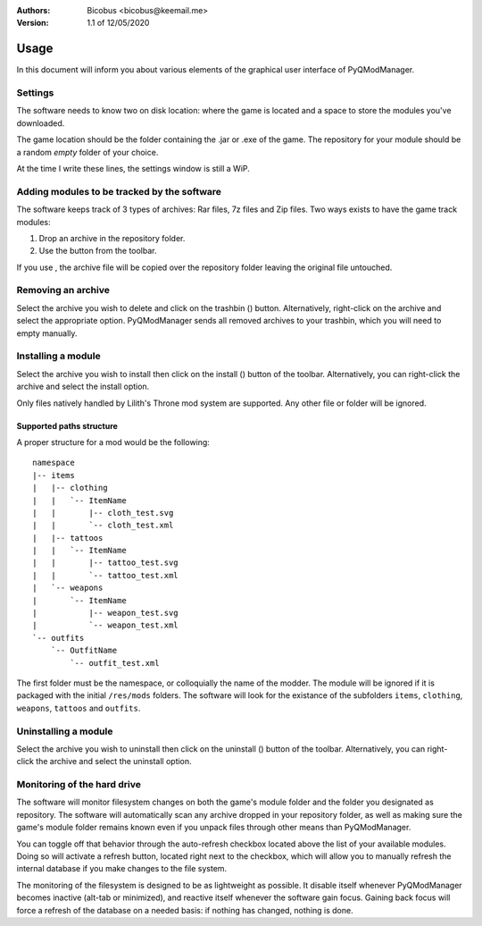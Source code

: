 :Authors:
    Bicobus <bicobus@keemail.me>

:Version:
    1.1 of 12/05/2020

.. |fileadd| image:: ../resources/icons/file-add-line.svg
.. |filedel| image:: ../resources/icons/delete-bin-5-line.svg
.. |installfile| image:: ../resources/icons/install-line.svg
.. |uninstallfile| image:: ../resources/icons/uninstall-line.svg

=====
Usage
=====
In this document will inform you about various elements of the graphical user
interface of PyQModManager.

Settings
--------
The software needs to know two on disk location: where the game is located and
a space to store the modules you've downloaded.

The game location should be the folder containing the .jar or .exe of the game.
The repository for your module should be a random *empty* folder of your choice.

At the time I write these lines, the settings window is still a WiP.

Adding modules to be tracked by the software
--------------------------------------------
The software keeps track of 3 types of archives: Rar files, 7z files and Zip
files. Two ways exists to have the game track modules:

1. Drop an archive in the repository folder.
2. Use the |fileadd| button from the toolbar.

If you use |fileadd|, the archive file will be copied over the repository folder
leaving the original file untouched.

Removing an archive
-------------------
Select the archive you wish to delete and click on the trashbin (|filedel|)
button. Alternatively, right-click on the archive and select the appropriate
option. PyQModManager sends all removed archives to your trashbin, which you
will need to empty manually.

Installing a module
-------------------
Select the archive you wish to install then click on the install
(|installfile|) button of the toolbar. Alternatively, you can right-click the
archive and select the install option.

Only files natively handled by Lilith's Throne mod system are supported. Any
other file or folder will be ignored.

Supported paths structure
~~~~~~~~~~~~~~~~~~~~~~~~~
A proper structure for a mod would be the following::

    namespace
    |-- items
    |   |-- clothing
    |   |   `-- ItemName
    |   |       |-- cloth_test.svg
    |   |       `-- cloth_test.xml
    |   |-- tattoos
    |   |   `-- ItemName
    |   |       |-- tattoo_test.svg
    |   |       `-- tattoo_test.xml
    |   `-- weapons
    |       `-- ItemName
    |           |-- weapon_test.svg
    |           `-- weapon_test.xml
    `-- outfits
        `-- OutfitName
            `-- outfit_test.xml

The first folder must be the namespace, or colloquially the name of the modder.
The module will be ignored if it is packaged with the initial ``/res/mods``
folders. The software will look for the existance of the subfolders ``items``,
``clothing``, ``weapons``, ``tattoos`` and ``outfits``.

Uninstalling a module
---------------------
Select the archive you wish to uninstall then click on the uninstall
(|uninstallfile|) button of the toolbar. Alternatively, you can right-click the
archive and select the uninstall option.

Monitoring of the hard drive
----------------------------
The software will monitor filesystem changes on both the game's module folder
and the folder you designated as repository. The software will automatically
scan any archive dropped in your repository folder, as well as making sure
the game's module folder remains known even if you unpack files through other
means than PyQModManager.

You can toggle off that behavior through the auto-refresh checkbox located above
the list of your available modules. Doing so will activate a refresh button,
located right next to the checkbox, which will allow you to manually refresh the
internal database if you make changes to the file system.

The monitoring of the filesystem is designed to be as lightweight as possible.
It disable itself whenever PyQModManager becomes inactive (alt-tab or
minimized), and reactive itself whenever the software gain focus. Gaining back
focus will force a refresh of the database on a needed basis: if nothing has
changed, nothing is done.

